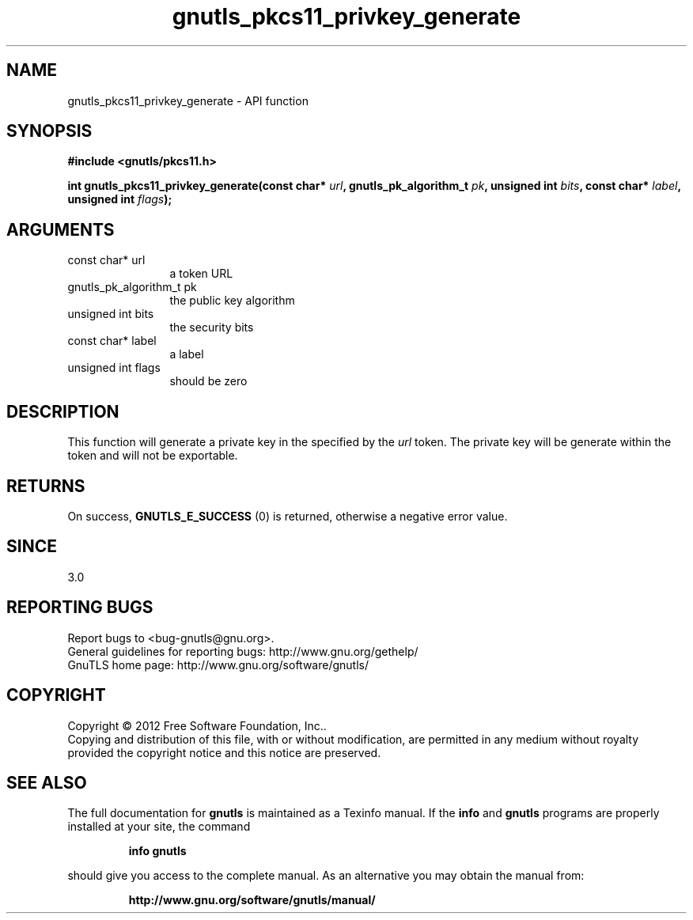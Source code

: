 .\" DO NOT MODIFY THIS FILE!  It was generated by gdoc.
.TH "gnutls_pkcs11_privkey_generate" 3 "3.1.4" "gnutls" "gnutls"
.SH NAME
gnutls_pkcs11_privkey_generate \- API function
.SH SYNOPSIS
.B #include <gnutls/pkcs11.h>
.sp
.BI "int gnutls_pkcs11_privkey_generate(const char* " url ", gnutls_pk_algorithm_t " pk ", unsigned int " bits ", const char* " label ", unsigned int " flags ");"
.SH ARGUMENTS
.IP "const char* url" 12
a token URL
.IP "gnutls_pk_algorithm_t pk" 12
the public key algorithm
.IP "unsigned int bits" 12
the security bits
.IP "const char* label" 12
a label
.IP "unsigned int flags" 12
should be zero
.SH "DESCRIPTION"
This function will generate a private key in the specified
by the  \fIurl\fP token. The private key will be generate within
the token and will not be exportable.
.SH "RETURNS"
On success, \fBGNUTLS_E_SUCCESS\fP (0) is returned, otherwise a
negative error value.
.SH "SINCE"
3.0
.SH "REPORTING BUGS"
Report bugs to <bug-gnutls@gnu.org>.
.br
General guidelines for reporting bugs: http://www.gnu.org/gethelp/
.br
GnuTLS home page: http://www.gnu.org/software/gnutls/

.SH COPYRIGHT
Copyright \(co 2012 Free Software Foundation, Inc..
.br
Copying and distribution of this file, with or without modification,
are permitted in any medium without royalty provided the copyright
notice and this notice are preserved.
.SH "SEE ALSO"
The full documentation for
.B gnutls
is maintained as a Texinfo manual.  If the
.B info
and
.B gnutls
programs are properly installed at your site, the command
.IP
.B info gnutls
.PP
should give you access to the complete manual.
As an alternative you may obtain the manual from:
.IP
.B http://www.gnu.org/software/gnutls/manual/
.PP
